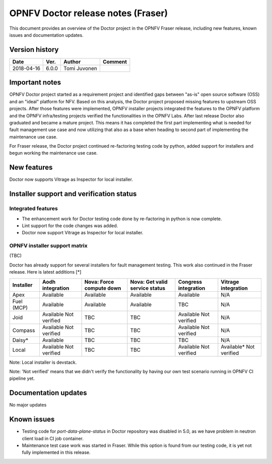 .. This work is licensed under a Creative Commons Attribution 4.0 International License.
.. http://creativecommons.org/licenses/by/4.0

===================================
OPNFV Doctor release notes (Fraser)
===================================

This document provides an overview of the Doctor project in the OPNFV Fraser
release, including new features, known issues and documentation updates.

Version history
===============

+------------+----------+--------------+-------------+
| **Date**   | **Ver.** | **Author**   | **Comment** |
+============+==========+==============+=============+
| 2018-04-16 | 6.0.0    | Tomi Juvonen |             |
+------------+----------+--------------+-------------+

Important notes
===============

OPNFV Doctor project started as a requirement project and identified gaps
between "as-is" open source software (OSS) and an "ideal" platform for NFV.
Based on this analysis, the Doctor project proposed missing features to
upstream OSS projects. After those features were implemented, OPNFV installer
projects integrated the features to the OPNFV platform and the OPNFV
infra/testing projects verified the functionalities in the OPNFV Labs. After
last release Doctor also graduated and became a mature project. This means it
has completed the first part implementing what is needed for fault management
use case and now utilizing that also as a base when heading to second part of
implementing the maintenance use case.

For Fraser release, the Doctor project continued re-factoring testing code by
python, added support for installers and begun working the maintenance use case.

New features
============

Doctor now supports Vitrage as Inspector for local installer.

Installer support and verification status
=========================================

Integrated features
-------------------

- The enhancement work for Doctor testing code done by re-factoring in python is
  now complete.
- Lint support for the code changes was added.
- Doctor now support Vitrage as Inspector for local installer.

OPNFV installer support matrix
------------------------------

(TBC)

Doctor has already support for several installers for fault management testing.
This work also continued in the Fraser release. Here is latest additions [*]

+-----------+--------------+--------------+-----------------+--------------+--------------+
| Installer | Aodh         | Nova: Force  | Nova: Get valid | Congress     | Vitrage      |
|           | integration  | compute down | service status  | integration  | integration  |
+===========+==============+==============+=================+==============+==============+
| Apex      | Available    | Available    | Available       | Available    | N/A          |
+-----------+--------------+--------------+-----------------+--------------+--------------+
| Fuel      | Available    | Available    | Available       | TBC          | N/A          |
| (MCP)     |              |              |                 |              |              |
+-----------+--------------+--------------+-----------------+--------------+--------------+
| Joid      | Available    | TBC          | TBC             | Available    | N/A          |
|           | Not verified |              |                 | Not verified |              |
+-----------+--------------+--------------+-----------------+--------------+--------------+
| Compass   | Available    | TBC          | TBC             | Available    | N/A          |
|           | Not verified |              |                 | Not verified |              |
+-----------+--------------+--------------+-----------------+--------------+--------------+
| Daisy*    | Available    | TBC          | TBC             | TBC          | N/A          |
|           |              |              |                 |              |              |
+-----------+--------------+--------------+-----------------+--------------+--------------+
| Local     | Available    | TBC          | TBC             | Available    | Available*   |
|           | Not verified |              |                 | Not verified | Not verified |
+-----------+--------------+--------------+-----------------+--------------+--------------+

Note: Local installer is devstack.

Note: 'Not verified' means that we didn't verify the functionality by having
our own test scenario running in OPNFV CI pipeline yet.

Documentation updates
=====================

No major updates

Known issues
============

- Testing code for `port-data-plane-status` in Doctor repository was disabled
  in 5.0, as we have problem in neutron client load in CI job container.
- Maintenance test case work was started in Fraser. While this option is found
  from our testing code, it is yet not fully implemented in this release.
